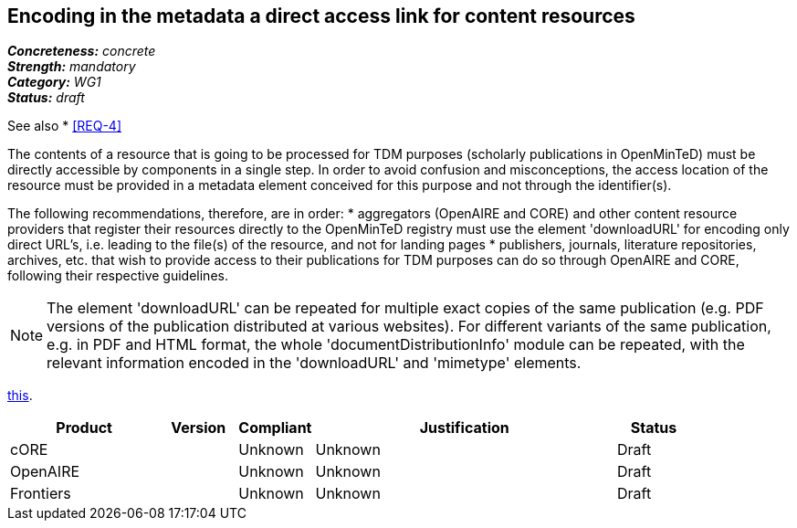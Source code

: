 == Encoding in the metadata a direct access link for content resources

[%hardbreaks]
[small]#*_Concreteness:_* __concrete__#
[small]#*_Strength:_*     __mandatory__#
[small]#*_Category:_*     __WG1__#
[small]#*_Status:_*       __draft__#

See also
* <<REQ-4>>

The contents of a resource that is going to be processed for TDM purposes (scholarly publications in OpenMinTeD) must be directly accessible by components in a single step. In order to avoid confusion and misconceptions, the access location of the resource must be provided in a metadata element conceived for this purpose and not through the identifier(s).

The following recommendations, therefore, are in order:
* aggregators (OpenAIRE and CORE) and other content resource providers that register their resources directly to the OpenMinTeD registry must use the element 'downloadURL' for encoding only direct URL's, i.e. leading to the file(s) of the resource, and not for landing pages
* publishers, journals, literature repositories, archives, etc. that wish to provide access to their publications for TDM purposes can do so through OpenAIRE and CORE, following their respective guidelines.

NOTE: The element 'downloadURL' can be repeated for multiple exact copies of the same publication (e.g. PDF versions of the publication distributed at various websites).   
For different variants of the same publication, e.g. in PDF and HTML format, the whole  'documentDistributionInfo' module can be repeated, with the relevant information encoded in the 'downloadURL' and 'mimetype' elements. 


link:{include-dir}req/1.adoc[this].

// Below is an example of how a compliance evaluation table could look. This is presently optional
// and may be moved to a more structured/principled format later maintained in separate files.
[cols="2,1,1,4,1"]
|====
|Product|Version|Compliant|Justification|Status

| cORE
|
| Unknown
| Unknown
| Draft

| OpenAIRE
| 
| Unknown
| Unknown
| Draft

| Frontiers
| 
| Unknown
| Unknown
| Draft
|====
